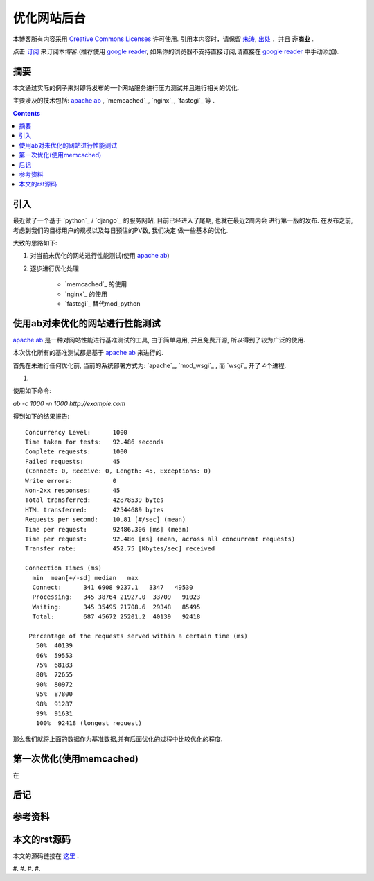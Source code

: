 .. Author: Tower Joo<zhutao.iscas@gmail.com>
.. Time: 2009-10-12 21:02

========================================
优化网站后台
========================================


本博客所有内容采用 `Creative Commons Licenses <http://creativecommons.org/about/licenses/meet-the-licenses>`_  许可使用.
引用本内容时，请保留 `朱涛`_, `出处`_ ，并且 **非商业** .

点击 `订阅`_ 来订阅本博客.(推荐使用 `google reader`_, 如果你的浏览器不支持直接订阅,请直接在 `google reader`_ 中手动添加).


摘要
========================================

本文通过实际的例子来对即将发布的一个网站服务进行压力测试并且进行相关的优化.

主要涉及的技术包括: `apache ab`_ , `memcached`_, `nginx`_, `fastcgi`_ 等 .


.. contents::





引入
========================================

最近做了一个基于 `python`_ / `django`_ 的服务网站, 目前已经进入了尾期, 也就在最近2周内会
进行第一版的发布. 在发布之前, 考虑到我们的目标用户的规模以及每日预估的PV数, 我们决定
做一些基本的优化.

大致的思路如下:

#. 对当前未优化的网站进行性能测试(使用 `apache ab`_)
#. 逐步进行优化处理
    
    * `memcached`_ 的使用
    * `nginx`_ 的使用
    * `fastcgi`_ 替代mod_python



使用ab对未优化的网站进行性能测试
========================================

`apache ab`_ 是一种对网站性能进行基准测试的工具, 由于简单易用, 并且免费开源, 
所以得到了较为广泛的使用.

本次优化所有的基准测试都是基于 `apache ab`_ 来进行的.

首先在未进行任何优化前, 当前的系统部署方式为: `apache`_, `mod_wsgi`_ , 而 `wsgi`_ 开了
4个进程.

#. 

使用如下命令:

`ab -c 1000 -n 1000 http://example.com`

得到如下的结果报告:

::

    Concurrency Level:      1000
    Time taken for tests:   92.486 seconds
    Complete requests:      1000
    Failed requests:        45
    (Connect: 0, Receive: 0, Length: 45, Exceptions: 0)
    Write errors:           0
    Non-2xx responses:      45
    Total transferred:      42878539 bytes
    HTML transferred:       42544689 bytes
    Requests per second:    10.81 [#/sec] (mean)
    Time per request:       92486.306 [ms] (mean)
    Time per request:       92.486 [ms] (mean, across all concurrent requests)
    Transfer rate:          452.75 [Kbytes/sec] received

    Connection Times (ms)
      min  mean[+/-sd] median   max
      Connect:      341 6908 9237.1   3347   49530
      Processing:   345 38764 21927.0  33709   91023
      Waiting:      345 35495 21708.6  29348   85495
      Total:        687 45672 25201.2  40139   92418

     Percentage of the requests served within a certain time (ms)
       50%  40139
       66%  59553
       75%  68183
       80%  72655
       90%  80972
       95%  87800
       98%  91287
       99%  91631
       100%  92418 (longest request)
   
那么我们就将上面的数据作为基准数据,并有后面优化的过程中比较优化的程度.


第一次优化(使用memcached)
========================================

在

后记
========================================

参考资料
========================================

本文的rst源码
========================================

本文的源码链接在 `这里`_ .





#. 
#. 
#. 
#. 


.. _朱涛: http://sites.google.com/site/towerjoo
.. _出处: http://www.cnblogs.com/mindsbook
.. _订阅: http://feed.feedsky.com/MindsbookTowerJoo
.. _google reader: http://reader.google.com
.. _这里:
.. _apache ab: http://httpd.apache.org/docs/2.0/programs/ab.html
